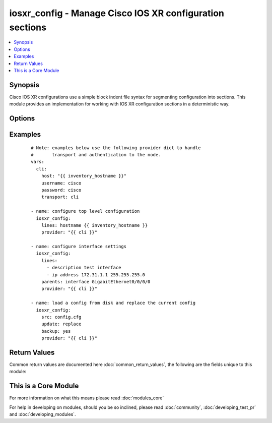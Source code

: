 .. _iosxr_config:


iosxr_config - Manage Cisco IOS XR configuration sections
+++++++++++++++++++++++++++++++++++++++++++++++++++++++++

.. versionadded:: 2.1


.. contents::
   :local:
   :depth: 1


Synopsis
--------

Cisco IOS XR configurations use a simple block indent file syntax for segmenting configuration into sections.  This module provides an implementation for working with IOS XR configuration sections in a deterministic way.




Options
-------

.. raw:: html

    <table border=1 cellpadding=4>
    <tr>
    <th class="head">parameter</th>
    <th class="head">required</th>
    <th class="head">default</th>
    <th class="head">choices</th>
    <th class="head">comments</th>
    </tr>
            <tr>
    <td>after<br/><div style="font-size: small;"></div></td>
    <td>no</td>
    <td></td>
        <td><ul></ul></td>
        <td><div>The ordered set of commands to append to the end of the command stack if a change needs to be made.  Just like with <em>before</em> this allows the playbook designer to append a set of commands to be executed after the command set.</div></td></tr>
            <tr>
    <td>backup<br/><div style="font-size: small;"> (added in 2.2)</div></td>
    <td>no</td>
    <td></td>
        <td><ul><li>yes</li><li>no</li></ul></td>
        <td><div>This argument will cause the module to create a full backup of the current <code>running-config</code> from the remote device before any changes are made.  The backup file is written to the <code>backup</code> folder in the playbook root directory.  If the directory does not exist, it is created.</div></td></tr>
            <tr>
    <td>before<br/><div style="font-size: small;"></div></td>
    <td>no</td>
    <td></td>
        <td><ul></ul></td>
        <td><div>The ordered set of commands to push on to the command stack if a change needs to be made.  This allows the playbook designer the opportunity to perform configuration commands prior to pushing any changes without affecting how the set of commands are matched against the system.</div></td></tr>
            <tr>
    <td>comment<br/><div style="font-size: small;"> (added in 2.2)</div></td>
    <td>no</td>
    <td>configured by iosxr_config</td>
        <td><ul></ul></td>
        <td><div>Allows a commit description to be specified to be included when the configuration is committed.  If the configuration is not changed or committed, this argument is ignored.</div></td></tr>
            <tr>
    <td>config<br/><div style="font-size: small;"></div></td>
    <td>no</td>
    <td></td>
        <td><ul></ul></td>
        <td><div>The module, by default, will connect to the remote device and retrieve the current running-config to use as a base for comparing against the contents of source.  There are times when it is not desirable to have the task get the current running-config for every task in a playbook.  The <em>config</em> argument allows the implementer to pass in the configuration to use as the base config for comparison.</div></td></tr>
            <tr>
    <td>force<br/><div style="font-size: small;"> (added in 2.2)</div></td>
    <td>no</td>
    <td></td>
        <td><ul><li>yes</li><li>no</li></ul></td>
        <td><div>The force argument instructs the module to not consider the current devices running-config.  When set to true, this will cause the module to push the contents of <em>src</em> into the device without first checking if already configured.</div><div>Note this argument should be considered deprecated.  To achieve the equivalent, set the <code>match=none</code> which is idempotent.  This argument will be removed in a future release.</div></td></tr>
            <tr>
    <td>host<br/><div style="font-size: small;"></div></td>
    <td>yes</td>
    <td></td>
        <td><ul></ul></td>
        <td><div>Specifies the DNS host name or address for connecting to the remote device over the specified transport.  The value of host is used as the destination address for the transport.</div></td></tr>
            <tr>
    <td>lines<br/><div style="font-size: small;"></div></td>
    <td>no</td>
    <td></td>
        <td><ul></ul></td>
        <td><div>The ordered set of commands that should be configured in the section.  The commands must be the exact same commands as found in the device running-config.  Be sure to note the configuration command syntax as some commands are automatically modified by the device config parser.</div></br>
        <div style="font-size: small;">aliases: commands<div></td></tr>
            <tr>
    <td>match<br/><div style="font-size: small;"></div></td>
    <td>no</td>
    <td>line</td>
        <td><ul><li>line</li><li>strict</li><li>exact</li><li>none</li></ul></td>
        <td><div>Instructs the module on the way to perform the matching of the set of commands against the current device config.  If match is set to <em>line</em>, commands are matched line by line.  If match is set to <em>strict</em>, command lines are matched with respect to position.  If match is set to <em>exact</em>, command lines must be an equal match.  Finally, if match is set to <em>none</em>, the module will not attempt to compare the source configuration with the running configuration on the remote device.</div></td></tr>
            <tr>
    <td>parents<br/><div style="font-size: small;"></div></td>
    <td>no</td>
    <td></td>
        <td><ul></ul></td>
        <td><div>The ordered set of parents that uniquely identify the section the commands should be checked against.  If the parents argument is omitted, the commands are checked against the set of top level or global commands.</div></td></tr>
            <tr>
    <td>password<br/><div style="font-size: small;"></div></td>
    <td>no</td>
    <td></td>
        <td><ul></ul></td>
        <td><div>Specifies the password to use to authenticate the connection to the remote device.   The value of <em>password</em> is used to authenticate the SSH session. If the value is not specified in the task, the value of environment variable <code>ANSIBLE_NET_PASSWORD</code> will be used instead.</div></td></tr>
            <tr>
    <td>port<br/><div style="font-size: small;"></div></td>
    <td>no</td>
    <td>22</td>
        <td><ul></ul></td>
        <td><div>Specifies the port to use when building the connection to the remote device.</div></td></tr>
            <tr>
    <td>provider<br/><div style="font-size: small;"></div></td>
    <td>no</td>
    <td></td>
        <td><ul></ul></td>
        <td><div>Convenience method that allows all <em>iosxr</em> arguments to be passed as a dict object.  All constraints (required, choices, etc) must be met either by individual arguments or values in this dict.</div></td></tr>
            <tr>
    <td>replace<br/><div style="font-size: small;"></div></td>
    <td>no</td>
    <td>line</td>
        <td><ul><li>line</li><li>block</li><li>config</li></ul></td>
        <td><div>Instructs the module on the way to perform the configuration on the device.  If the replace argument is set to <em>line</em> then the modified lines are pushed to the device in configuration mode.  If the replace argument is set to <em>block</em> then the entire command block is pushed to the device in configuration mode if any line is not correct.</div></td></tr>
            <tr>
    <td>src<br/><div style="font-size: small;"> (added in 2.2)</div></td>
    <td>no</td>
    <td></td>
        <td><ul></ul></td>
        <td><div>Specifies the source path to the file that contains the configuration or configuration template to load.  The path to the source file can either be the full path on the Ansible control host or a relative path from the playbook or role root directory.  This argument is mutually exclusive with <em>lines</em>.</div></td></tr>
            <tr>
    <td>ssh_keyfile<br/><div style="font-size: small;"></div></td>
    <td>no</td>
    <td></td>
        <td><ul></ul></td>
        <td><div>Specifies the SSH key to use to authenticate the connection to the remote device.   The value of <em>ssh_keyfile</em> is the path to the key used to authenticate the SSH session. If the value is not specified in the task, the value of environment variable <code>ANSIBLE_NET_SSH_KEYFILE</code> will be used instead.</div></td></tr>
            <tr>
    <td>username<br/><div style="font-size: small;"></div></td>
    <td>no</td>
    <td></td>
        <td><ul></ul></td>
        <td><div>Configures the username to use to authenticate the connection to the remote device.  The value of <em>username</em> is used to authenticate the SSH session. If the value is not specified in the task, the value of environment variable <code>ANSIBLE_NET_USERNAME</code> will be used instead.</div></td></tr>
        </table>
    </br>



Examples
--------

 ::

    # Note: examples below use the following provider dict to handle
    #       transport and authentication to the node.
    vars:
      cli:
        host: "{{ inventory_hostname }}"
        username: cisco
        password: cisco
        transport: cli
    
    - name: configure top level configuration
      iosxr_config:
        lines: hostname {{ inventory_hostname }}
        provider: "{{ cli }}"
    
    - name: configure interface settings
      iosxr_config:
        lines:
          - description test interface
          - ip address 172.31.1.1 255.255.255.0
        parents: interface GigabitEthernet0/0/0/0
        provider: "{{ cli }}"
    
    - name: load a config from disk and replace the current config
      iosxr_config:
        src: config.cfg
        update: replace
        backup: yes
        provider: "{{ cli }}"

Return Values
-------------

Common return values are documented here :doc:`common_return_values`, the following are the fields unique to this module:

.. raw:: html

    <table border=1 cellpadding=4>
    <tr>
    <th class="head">name</th>
    <th class="head">description</th>
    <th class="head">returned</th>
    <th class="head">type</th>
    <th class="head">sample</th>
    </tr>

        <tr>
        <td> updates </td>
        <td> The set of commands that will be pushed to the remote device </td>
        <td align=center> Only when lines is specified. </td>
        <td align=center> list </td>
        <td align=center> ['...', '...'] </td>
    </tr>
            <tr>
        <td> backup_path </td>
        <td> The full path to the backup file </td>
        <td align=center> when backup is yes </td>
        <td align=center> path </td>
        <td align=center> /playbooks/ansible/backup/iosxr01.2016-07-16@22:28:34 </td>
    </tr>
        
    </table>
    </br></br>



    
This is a Core Module
---------------------

For more information on what this means please read :doc:`modules_core`

    
For help in developing on modules, should you be so inclined, please read :doc:`community`, :doc:`developing_test_pr` and :doc:`developing_modules`.

